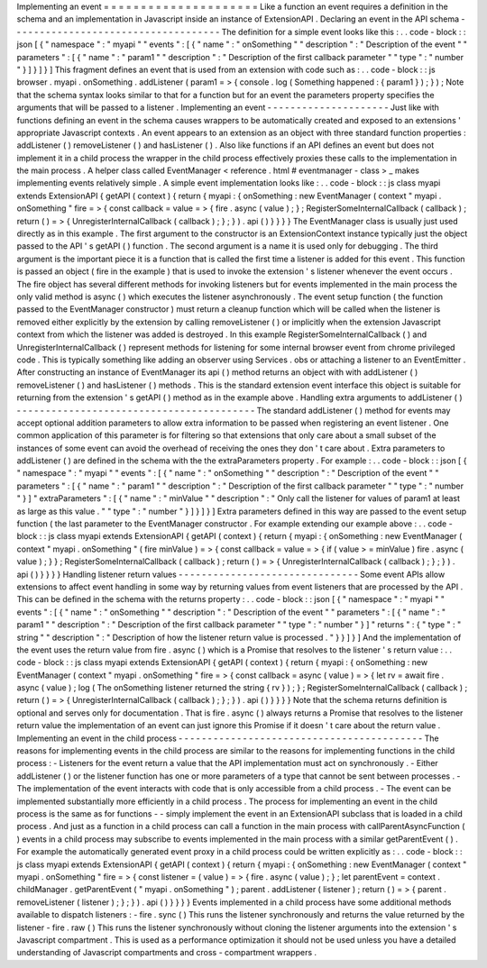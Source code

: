 Implementing
an
event
=
=
=
=
=
=
=
=
=
=
=
=
=
=
=
=
=
=
=
=
=
Like
a
function
an
event
requires
a
definition
in
the
schema
and
an
implementation
in
Javascript
inside
an
instance
of
ExtensionAPI
.
Declaring
an
event
in
the
API
schema
-
-
-
-
-
-
-
-
-
-
-
-
-
-
-
-
-
-
-
-
-
-
-
-
-
-
-
-
-
-
-
-
-
-
-
-
The
definition
for
a
simple
event
looks
like
this
:
.
.
code
-
block
:
:
json
[
{
"
namespace
"
:
"
myapi
"
"
events
"
:
[
{
"
name
"
:
"
onSomething
"
"
description
"
:
"
Description
of
the
event
"
"
parameters
"
:
[
{
"
name
"
:
"
param1
"
"
description
"
:
"
Description
of
the
first
callback
parameter
"
"
type
"
:
"
number
"
}
]
}
]
}
]
This
fragment
defines
an
event
that
is
used
from
an
extension
with
code
such
as
:
.
.
code
-
block
:
:
js
browser
.
myapi
.
onSomething
.
addListener
(
param1
=
>
{
console
.
log
(
Something
happened
:
{
param1
}
)
;
}
)
;
Note
that
the
schema
syntax
looks
similar
to
that
for
a
function
but
for
an
event
the
parameters
property
specifies
the
arguments
that
will
be
passed
to
a
listener
.
Implementing
an
event
-
-
-
-
-
-
-
-
-
-
-
-
-
-
-
-
-
-
-
-
-
Just
like
with
functions
defining
an
event
in
the
schema
causes
wrappers
to
be
automatically
created
and
exposed
to
an
extensions
'
appropriate
Javascript
contexts
.
An
event
appears
to
an
extension
as
an
object
with
three
standard
function
properties
:
addListener
(
)
removeListener
(
)
and
hasListener
(
)
.
Also
like
functions
if
an
API
defines
an
event
but
does
not
implement
it
in
a
child
process
the
wrapper
in
the
child
process
effectively
proxies
these
calls
to
the
implementation
in
the
main
process
.
A
helper
class
called
EventManager
<
reference
.
html
#
eventmanager
-
class
>
_
makes
implementing
events
relatively
simple
.
A
simple
event
implementation
looks
like
:
.
.
code
-
block
:
:
js
class
myapi
extends
ExtensionAPI
{
getAPI
(
context
)
{
return
{
myapi
:
{
onSomething
:
new
EventManager
(
context
"
myapi
.
onSomething
"
fire
=
>
{
const
callback
=
value
=
>
{
fire
.
async
(
value
)
;
}
;
RegisterSomeInternalCallback
(
callback
)
;
return
(
)
=
>
{
UnregisterInternalCallback
(
callback
)
;
}
;
}
)
.
api
(
)
}
}
}
}
The
EventManager
class
is
usually
just
used
directly
as
in
this
example
.
The
first
argument
to
the
constructor
is
an
ExtensionContext
instance
typically
just
the
object
passed
to
the
API
'
s
getAPI
(
)
function
.
The
second
argument
is
a
name
it
is
used
only
for
debugging
.
The
third
argument
is
the
important
piece
it
is
a
function
that
is
called
the
first
time
a
listener
is
added
for
this
event
.
This
function
is
passed
an
object
(
fire
in
the
example
)
that
is
used
to
invoke
the
extension
'
s
listener
whenever
the
event
occurs
.
The
fire
object
has
several
different
methods
for
invoking
listeners
but
for
events
implemented
in
the
main
process
the
only
valid
method
is
async
(
)
which
executes
the
listener
asynchronously
.
The
event
setup
function
(
the
function
passed
to
the
EventManager
constructor
)
must
return
a
cleanup
function
which
will
be
called
when
the
listener
is
removed
either
explicitly
by
the
extension
by
calling
removeListener
(
)
or
implicitly
when
the
extension
Javascript
context
from
which
the
listener
was
added
is
destroyed
.
In
this
example
RegisterSomeInternalCallback
(
)
and
UnregisterInternalCallback
(
)
represent
methods
for
listening
for
some
internal
browser
event
from
chrome
privileged
code
.
This
is
typically
something
like
adding
an
observer
using
Services
.
obs
or
attaching
a
listener
to
an
EventEmitter
.
After
constructing
an
instance
of
EventManager
its
api
(
)
method
returns
an
object
with
with
addListener
(
)
removeListener
(
)
and
hasListener
(
)
methods
.
This
is
the
standard
extension
event
interface
this
object
is
suitable
for
returning
from
the
extension
'
s
getAPI
(
)
method
as
in
the
example
above
.
Handling
extra
arguments
to
addListener
(
)
-
-
-
-
-
-
-
-
-
-
-
-
-
-
-
-
-
-
-
-
-
-
-
-
-
-
-
-
-
-
-
-
-
-
-
-
-
-
-
-
-
The
standard
addListener
(
)
method
for
events
may
accept
optional
addition
parameters
to
allow
extra
information
to
be
passed
when
registering
an
event
listener
.
One
common
application
of
this
parameter
is
for
filtering
so
that
extensions
that
only
care
about
a
small
subset
of
the
instances
of
some
event
can
avoid
the
overhead
of
receiving
the
ones
they
don
'
t
care
about
.
Extra
parameters
to
addListener
(
)
are
defined
in
the
schema
with
the
the
extraParameters
property
.
For
example
:
.
.
code
-
block
:
:
json
[
{
"
namespace
"
:
"
myapi
"
"
events
"
:
[
{
"
name
"
:
"
onSomething
"
"
description
"
:
"
Description
of
the
event
"
"
parameters
"
:
[
{
"
name
"
:
"
param1
"
"
description
"
:
"
Description
of
the
first
callback
parameter
"
"
type
"
:
"
number
"
}
]
"
extraParameters
"
:
[
{
"
name
"
:
"
minValue
"
"
description
"
:
"
Only
call
the
listener
for
values
of
param1
at
least
as
large
as
this
value
.
"
"
type
"
:
"
number
"
}
]
}
]
}
]
Extra
parameters
defined
in
this
way
are
passed
to
the
event
setup
function
(
the
last
parameter
to
the
EventManager
constructor
.
For
example
extending
our
example
above
:
.
.
code
-
block
:
:
js
class
myapi
extends
ExtensionAPI
{
getAPI
(
context
)
{
return
{
myapi
:
{
onSomething
:
new
EventManager
(
context
"
myapi
.
onSomething
"
(
fire
minValue
)
=
>
{
const
callback
=
value
=
>
{
if
(
value
>
=
minValue
)
fire
.
async
(
value
)
;
}
}
;
RegisterSomeInternalCallback
(
callback
)
;
return
(
)
=
>
{
UnregisterInternalCallback
(
callback
)
;
}
;
}
)
.
api
(
)
}
}
}
}
Handling
listener
return
values
-
-
-
-
-
-
-
-
-
-
-
-
-
-
-
-
-
-
-
-
-
-
-
-
-
-
-
-
-
-
-
Some
event
APIs
allow
extensions
to
affect
event
handling
in
some
way
by
returning
values
from
event
listeners
that
are
processed
by
the
API
.
This
can
be
defined
in
the
schema
with
the
returns
property
:
.
.
code
-
block
:
:
json
[
{
"
namespace
"
:
"
myapi
"
"
events
"
:
[
{
"
name
"
:
"
onSomething
"
"
description
"
:
"
Description
of
the
event
"
"
parameters
"
:
[
{
"
name
"
:
"
param1
"
"
description
"
:
"
Description
of
the
first
callback
parameter
"
"
type
"
:
"
number
"
}
]
"
returns
"
:
{
"
type
"
:
"
string
"
"
description
"
:
"
Description
of
how
the
listener
return
value
is
processed
.
"
}
}
]
}
]
And
the
implementation
of
the
event
uses
the
return
value
from
fire
.
async
(
)
which
is
a
Promise
that
resolves
to
the
listener
'
s
return
value
:
.
.
code
-
block
:
:
js
class
myapi
extends
ExtensionAPI
{
getAPI
(
context
)
{
return
{
myapi
:
{
onSomething
:
new
EventManager
(
context
"
myapi
.
onSomething
"
fire
=
>
{
const
callback
=
async
(
value
)
=
>
{
let
rv
=
await
fire
.
async
(
value
)
;
log
(
The
onSomething
listener
returned
the
string
{
rv
}
)
;
}
;
RegisterSomeInternalCallback
(
callback
)
;
return
(
)
=
>
{
UnregisterInternalCallback
(
callback
)
;
}
;
}
)
.
api
(
)
}
}
}
}
Note
that
the
schema
returns
definition
is
optional
and
serves
only
for
documentation
.
That
is
fire
.
async
(
)
always
returns
a
Promise
that
resolves
to
the
listener
return
value
the
implementation
of
an
event
can
just
ignore
this
Promise
if
it
doesn
'
t
care
about
the
return
value
.
Implementing
an
event
in
the
child
process
-
-
-
-
-
-
-
-
-
-
-
-
-
-
-
-
-
-
-
-
-
-
-
-
-
-
-
-
-
-
-
-
-
-
-
-
-
-
-
-
-
-
The
reasons
for
implementing
events
in
the
child
process
are
similar
to
the
reasons
for
implementing
functions
in
the
child
process
:
-
Listeners
for
the
event
return
a
value
that
the
API
implementation
must
act
on
synchronously
.
-
Either
addListener
(
)
or
the
listener
function
has
one
or
more
parameters
of
a
type
that
cannot
be
sent
between
processes
.
-
The
implementation
of
the
event
interacts
with
code
that
is
only
accessible
from
a
child
process
.
-
The
event
can
be
implemented
substantially
more
efficiently
in
a
child
process
.
The
process
for
implementing
an
event
in
the
child
process
is
the
same
as
for
functions
-
-
simply
implement
the
event
in
an
ExtensionAPI
subclass
that
is
loaded
in
a
child
process
.
And
just
as
a
function
in
a
child
process
can
call
a
function
in
the
main
process
with
callParentAsyncFunction
(
)
events
in
a
child
process
may
subscribe
to
events
implemented
in
the
main
process
with
a
similar
getParentEvent
(
)
.
For
example
the
automatically
generated
event
proxy
in
a
child
process
could
be
written
explicitly
as
:
.
.
code
-
block
:
:
js
class
myapi
extends
ExtensionAPI
{
getAPI
(
context
)
{
return
{
myapi
:
{
onSomething
:
new
EventManager
(
context
"
myapi
.
onSomething
"
fire
=
>
{
const
listener
=
(
value
)
=
>
{
fire
.
async
(
value
)
;
}
;
let
parentEvent
=
context
.
childManager
.
getParentEvent
(
"
myapi
.
onSomething
"
)
;
parent
.
addListener
(
listener
)
;
return
(
)
=
>
{
parent
.
removeListener
(
listener
)
;
}
;
}
)
.
api
(
)
}
}
}
}
Events
implemented
in
a
child
process
have
some
additional
methods
available
to
dispatch
listeners
:
-
fire
.
sync
(
)
This
runs
the
listener
synchronously
and
returns
the
value
returned
by
the
listener
-
fire
.
raw
(
)
This
runs
the
listener
synchronously
without
cloning
the
listener
arguments
into
the
extension
'
s
Javascript
compartment
.
This
is
used
as
a
performance
optimization
it
should
not
be
used
unless
you
have
a
detailed
understanding
of
Javascript
compartments
and
cross
-
compartment
wrappers
.
